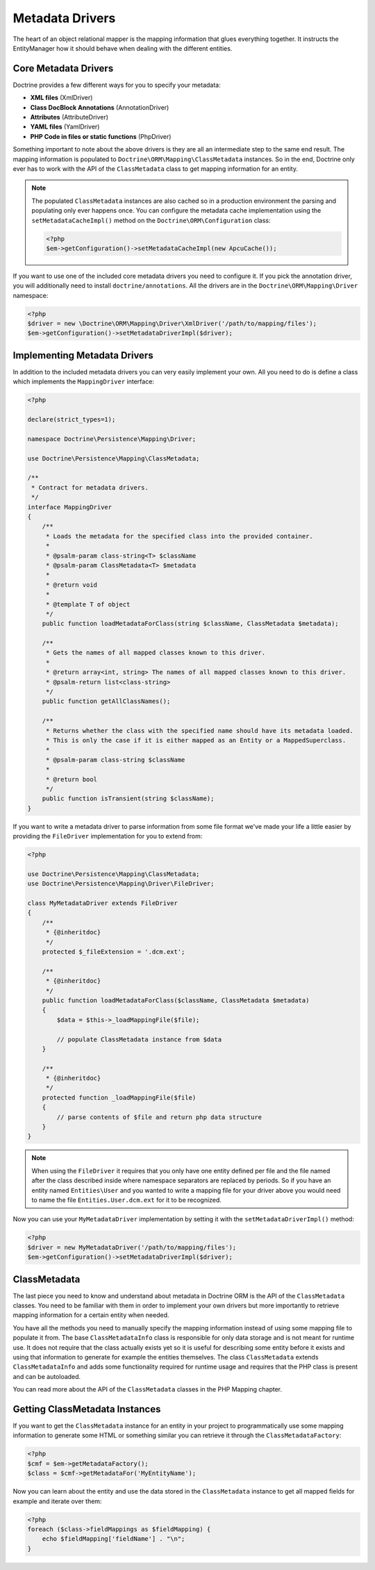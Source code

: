 Metadata Drivers
================

The heart of an object relational mapper is the mapping information
that glues everything together. It instructs the EntityManager how
it should behave when dealing with the different entities.

Core Metadata Drivers
---------------------

Doctrine provides a few different ways for you to specify your
metadata:


-  **XML files** (XmlDriver)
-  **Class DocBlock Annotations** (AnnotationDriver)
-  **Attributes** (AttributeDriver)
-  **YAML files** (YamlDriver)
-  **PHP Code in files or static functions** (PhpDriver)

Something important to note about the above drivers is they are all
an intermediate step to the same end result. The mapping
information is populated to ``Doctrine\ORM\Mapping\ClassMetadata``
instances. So in the end, Doctrine only ever has to work with the
API of the ``ClassMetadata`` class to get mapping information for
an entity.

.. note::

    The populated ``ClassMetadata`` instances are also cached
    so in a production environment the parsing and populating only ever
    happens once. You can configure the metadata cache implementation
    using the ``setMetadataCacheImpl()`` method on the
    ``Doctrine\ORM\Configuration`` class:

    .. code-block:: php

        <?php
        $em->getConfiguration()->setMetadataCacheImpl(new ApcuCache());


If you want to use one of the included core metadata drivers you need to
configure it. If you pick the annotation driver, you will additionally
need to install ``doctrine/annotations``. All the drivers are in the
``Doctrine\ORM\Mapping\Driver`` namespace:

.. code-block:: php

    <?php
    $driver = new \Doctrine\ORM\Mapping\Driver\XmlDriver('/path/to/mapping/files');
    $em->getConfiguration()->setMetadataDriverImpl($driver);

Implementing Metadata Drivers
-----------------------------

In addition to the included metadata drivers you can very easily
implement your own. All you need to do is define a class which
implements the ``MappingDriver`` interface:

.. code-block:: php

    <?php

    declare(strict_types=1);

    namespace Doctrine\Persistence\Mapping\Driver;

    use Doctrine\Persistence\Mapping\ClassMetadata;

    /**
     * Contract for metadata drivers.
     */
    interface MappingDriver
    {
        /**
         * Loads the metadata for the specified class into the provided container.
         *
         * @psalm-param class-string<T> $className
         * @psalm-param ClassMetadata<T> $metadata
         *
         * @return void
         *
         * @template T of object
         */
        public function loadMetadataForClass(string $className, ClassMetadata $metadata);

        /**
         * Gets the names of all mapped classes known to this driver.
         *
         * @return array<int, string> The names of all mapped classes known to this driver.
         * @psalm-return list<class-string>
         */
        public function getAllClassNames();

        /**
         * Returns whether the class with the specified name should have its metadata loaded.
         * This is only the case if it is either mapped as an Entity or a MappedSuperclass.
         *
         * @psalm-param class-string $className
         *
         * @return bool
         */
        public function isTransient(string $className);
    }

If you want to write a metadata driver to parse information from
some file format we've made your life a little easier by providing
the ``FileDriver`` implementation for you to extend from:

.. code-block:: php

    <?php

    use Doctrine\Persistence\Mapping\ClassMetadata;
    use Doctrine\Persistence\Mapping\Driver\FileDriver;

    class MyMetadataDriver extends FileDriver
    {
        /**
         * {@inheritdoc}
         */
        protected $_fileExtension = '.dcm.ext';
    
        /**
         * {@inheritdoc}
         */
        public function loadMetadataForClass($className, ClassMetadata $metadata)
        {
            $data = $this->_loadMappingFile($file);
    
            // populate ClassMetadata instance from $data
        }
    
        /**
         * {@inheritdoc}
         */
        protected function _loadMappingFile($file)
        {
            // parse contents of $file and return php data structure
        }
    }

.. note::

    When using the ``FileDriver`` it requires that you only have one
    entity defined per file and the file named after the class described
    inside where namespace separators are replaced by periods. So if you
    have an entity named ``Entities\User`` and you wanted to write a
    mapping file for your driver above you would need to name the file
    ``Entities.User.dcm.ext`` for it to be recognized.


Now you can use your ``MyMetadataDriver`` implementation by setting
it with the ``setMetadataDriverImpl()`` method:

.. code-block:: php

    <?php
    $driver = new MyMetadataDriver('/path/to/mapping/files');
    $em->getConfiguration()->setMetadataDriverImpl($driver);

ClassMetadata
-------------

The last piece you need to know and understand about metadata in
Doctrine ORM is the API of the ``ClassMetadata`` classes. You need to
be familiar with them in order to implement your own drivers but
more importantly to retrieve mapping information for a certain
entity when needed.

You have all the methods you need to manually specify the mapping
information instead of using some mapping file to populate it from.
The base ``ClassMetadataInfo`` class is responsible for only data
storage and is not meant for runtime use. It does not require that
the class actually exists yet so it is useful for describing some
entity before it exists and using that information to generate for
example the entities themselves. The class ``ClassMetadata``
extends ``ClassMetadataInfo`` and adds some functionality required
for runtime usage and requires that the PHP class is present and
can be autoloaded.

You can read more about the API of the ``ClassMetadata`` classes in
the PHP Mapping chapter.

Getting ClassMetadata Instances
-------------------------------

If you want to get the ``ClassMetadata`` instance for an entity in
your project to programmatically use some mapping information to
generate some HTML or something similar you can retrieve it through
the ``ClassMetadataFactory``:

.. code-block:: php

    <?php
    $cmf = $em->getMetadataFactory();
    $class = $cmf->getMetadataFor('MyEntityName');

Now you can learn about the entity and use the data stored in the
``ClassMetadata`` instance to get all mapped fields for example and
iterate over them:

.. code-block:: php

    <?php
    foreach ($class->fieldMappings as $fieldMapping) {
        echo $fieldMapping['fieldName'] . "\n";
    }


